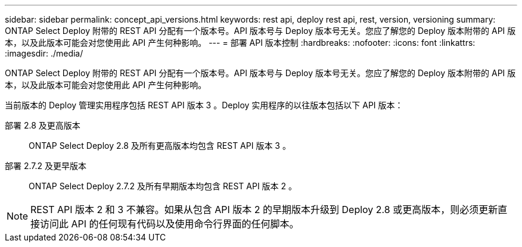 ---
sidebar: sidebar 
permalink: concept_api_versions.html 
keywords: rest api, deploy rest api, rest, version, versioning 
summary: ONTAP Select Deploy 附带的 REST API 分配有一个版本号。API 版本号与 Deploy 版本号无关。您应了解您的 Deploy 版本附带的 API 版本，以及此版本可能会对您使用此 API 产生何种影响。 
---
= 部署 API 版本控制
:hardbreaks:
:nofooter: 
:icons: font
:linkattrs: 
:imagesdir: ./media/


[role="lead"]
ONTAP Select Deploy 附带的 REST API 分配有一个版本号。API 版本号与 Deploy 版本号无关。您应了解您的 Deploy 版本附带的 API 版本，以及此版本可能会对您使用此 API 产生何种影响。

当前版本的 Deploy 管理实用程序包括 REST API 版本 3 。Deploy 实用程序的以往版本包括以下 API 版本：

部署 2.8 及更高版本:: ONTAP Select Deploy 2.8 及所有更高版本均包含 REST API 版本 3 。
部署 2.7.2 及更早版本:: ONTAP Select Deploy 2.7.2 及所有早期版本均包含 REST API 版本 2 。



NOTE: REST API 版本 2 和 3 不兼容。如果从包含 API 版本 2 的早期版本升级到 Deploy 2.8 或更高版本，则必须更新直接访问此 API 的任何现有代码以及使用命令行界面的任何脚本。
